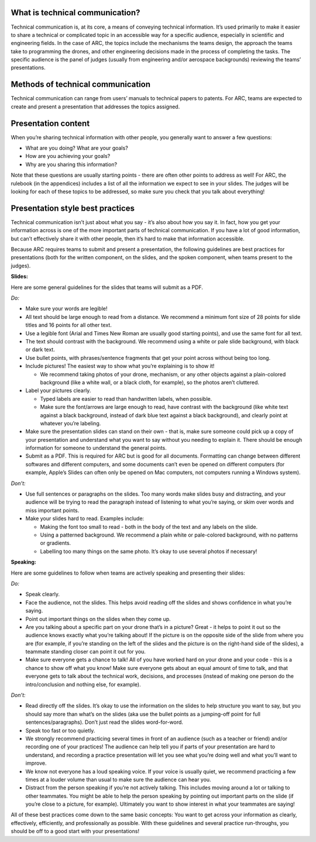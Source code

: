 What is technical communication?
````

Technical communication is, at its core, a means of conveying technical information. It’s used primarily to make it easier to share a technical or complicated topic in an accessible way for a specific audience, especially in scientific and engineering fields. In the case of ARC, the topics include the mechanisms the teams design, the approach the teams take to programming the drones, and other engineering decisions made in the process of completing the tasks. The specific audience is the panel of judges (usually from engineering and/or aerospace backgrounds) reviewing the teams’ presentations.

Methods of technical communication
````

Technical communication can range from users’ manuals to technical papers to patents. For ARC, teams are expected to create and present a presentation that addresses the topics assigned.

Presentation content
````

When you’re sharing technical information with other people, you generally want to answer a few questions: 

- What are you doing? What are your goals?

- How are you achieving your goals?

- Why are you sharing this information?


Note that these questions are usually starting points - there are often other points to address as well! For ARC, the rulebook (in the appendices) includes a list of all the information we expect to see in your slides. The judges will be looking for each of these topics to be addressed, so make sure you check that you talk about everything!

Presentation style best practices
````

Technical communication isn’t just about what you say - it’s also about how you say it. In fact, how you get your information across is one of the more important parts of technical communication. If you have a lot of good information, but can’t effectively share it with other people, then it’s hard to make that information accessible.

Because ARC requires teams to submit and present a presentation, the following guidelines are best practices for presentations (both for the written component, on the slides, and the spoken component, when teams present to the judges). 



**Slides:**

Here are some general guidelines for the slides that teams will submit as a PDF.

*Do:*

- Make sure your words are legible!

- All text should be large enough to read from a distance. We recommend a minimum font size of 28 points for slide titles and 16 points for all other text.

- Use a legible font (Arial and Times New Roman are usually good starting points), and use the same font for all text.

- The text should contrast with the background. We recommend using a white or pale slide background, with black or dark text.

- Use bullet points, with phrases/sentence fragments that get your point across without being too long.

- Include pictures! The easiest way to show what you’re explaining is to show it!

  - We recommend taking photos of your drone, mechanism, or any other objects against a plain-colored background (like a white wall, or a black cloth, for example), so the photos aren’t cluttered.

- Label your pictures clearly.

  - Typed labels are easier to read than handwritten labels, when possible.

  - Make sure the font/arrows are large enough to read, have contrast with the background (like white text against a black background, instead of dark blue text against a black background), and clearly point at whatever you’re labeling.

- Make sure the presentation slides can stand on their own - that is, make sure someone could pick up a copy of your presentation and understand what you want to say without you needing to explain it. There should be enough information for someone to understand the general points.

- Submit as a PDF. This is required for ARC but is good for all documents. Formatting can change between different softwares and different computers, and some documents can’t even be opened on different computers (for example, Apple’s Slides can often only be opened on Mac computers, not computers running a Windows system).


*Don’t:*

- Use full sentences or paragraphs on the slides. Too many words make slides busy and distracting, and your audience will be trying to read the paragraph instead of listening to what you’re saying, or skim over words and miss important points.

- Make your slides hard to read. Examples include:

  - Making the font too small to read - both in the body of the text and any labels on the slide.

  - Using a patterned background. We recommend a plain white or pale-colored background, with no patterns or gradients.

  - Labelling too many things on the same photo. It’s okay to use several photos if necessary!



**Speaking:**

Here are some guidelines to follow when teams are actively speaking and presenting their slides:

*Do:*

- Speak clearly.

- Face the audience, not the slides. This helps avoid reading off the slides and shows confidence in what you’re saying.

- Point out important things on the slides when they come up.

- Are you talking about a specific part on your drone that’s in a picture? Great - it helps to point it out so the audience knows exactly what you’re talking about! If the picture is on the opposite side of the slide from where you are (for example, if you’re standing on the left of the slides and the picture is on the right-hand side of the slides), a teammate standing closer can point it out for you.

- Make sure everyone gets a chance to talk! All of you have worked hard on your drone and your code - this is a chance to show off what you know! Make sure everyone gets about an equal amount of time to talk, and that everyone gets to talk about the technical work, decisions, and processes (instead of making one person do the intro/conclusion and nothing else, for example).



*Don’t:*

- Read directly off the slides. It’s okay to use the information on the slides to help structure you want to say, but you should say more than what’s on the slides (aka use the bullet points as a jumping-off point for full sentences/paragraphs). Don’t just read the slides word-for-word.

- Speak too fast or too quietly.

- We strongly recommend practicing several times in front of an audience (such as a teacher or friend) and/or recording one of your practices! The audience can help tell you if parts of your presentation are hard to understand, and recording a practice presentation will let you see what you’re doing well and what you’ll want to improve.

- We know not everyone has a loud speaking voice. If your voice is usually quiet, we recommend practicing a few times at a louder volume than usual to make sure the audience can hear you.

- Distract from the person speaking if you’re not actively talking. This includes moving around a lot or talking to other teammates. You might be able to help the person speaking by pointing out important parts on the slide (if you’re close to a picture, for example). Ultimately you want to show interest in what your teammates are saying!



All of these best practices come down to the same basic concepts: You want to get across your information as clearly, effectively, efficiently, and professionally as possible. With these guidelines and several practice run-throughs, you should be off to a good start with your presentations!
